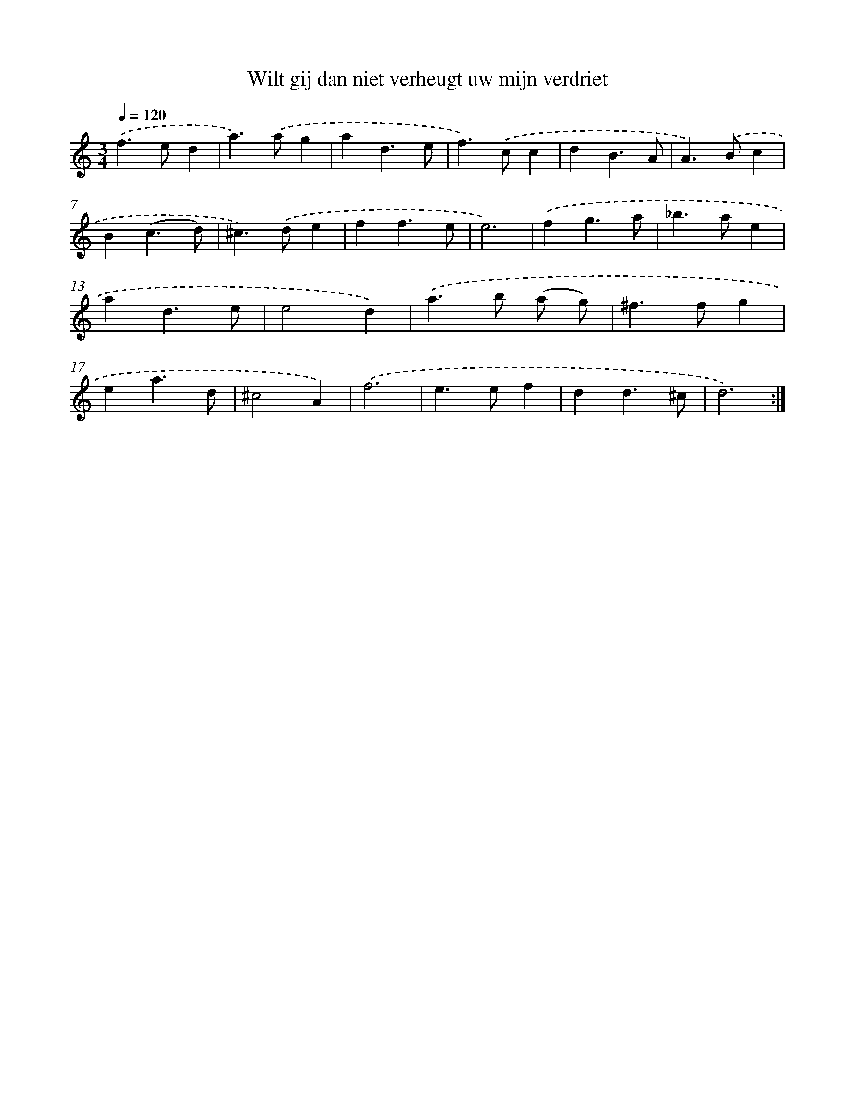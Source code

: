 X: 16663
T: Wilt gij dan niet verheugt uw mijn verdriet
%%abc-version 2.0
%%abcx-abcm2ps-target-version 5.9.1 (29 Sep 2008)
%%abc-creator hum2abc beta
%%abcx-conversion-date 2018/11/01 14:38:05
%%humdrum-veritas 2621313944
%%humdrum-veritas-data 1699459352
%%continueall 1
%%barnumbers 0
L: 1/4
M: 3/4
Q: 1/4=120
K: C clef=treble
.('f>ed |
a>).('ag |
ad3/e/ |
f>).('cc |
dB3/A/ |
A>).('Bc |
B(c3/d/) |
^c>).('de |
ff3/e/ |
e3) |
.('fg3/a/ |
_b>ae |
ad3/e/ |
e2d) |
.('a>b (a/ g/) |
^f>fg |
ea3/d/ |
^c2A) |
.('f3 |
e>ef |
dd3/^c/ |
d3) :|]
